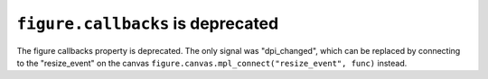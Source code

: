 ``figure.callbacks`` is deprecated
~~~~~~~~~~~~~~~~~~~~~~~~~~~~~~~~~~
The figure callbacks property is deprecated. The only signal was
"dpi_changed", which can be replaced by connecting to the "resize_event"
on the canvas ``figure.canvas.mpl_connect("resize_event", func)`` instead.
